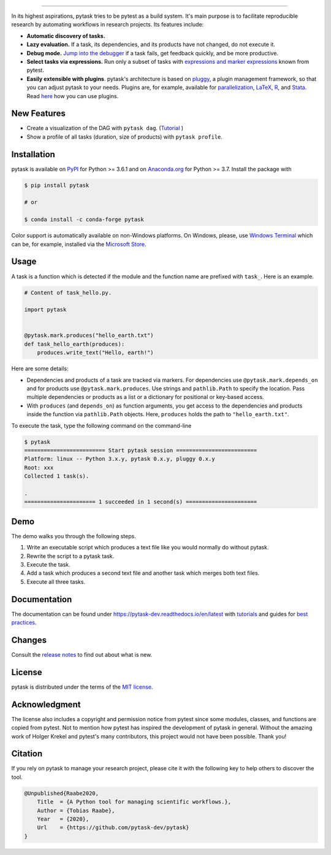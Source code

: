 .. image:: https://raw.githubusercontent.com/pytask-dev/pytask/main/docs/_static/images/pytask_w_text.png
    :target: https://pytask-dev.readthedocs.io/en/latest
    :align: center
    :width: 50%
    :alt: pytask

------

.. start-badges

.. image:: https://img.shields.io/pypi/v/pytask?color=blue
    :alt: PyPI
    :target: https://pypi.org/project/pytask

.. image:: https://img.shields.io/pypi/pyversions/pytask
    :alt: PyPI - Python Version
    :target: https://pypi.org/project/pytask

.. image:: https://img.shields.io/conda/vn/conda-forge/pytask.svg
    :target: https://anaconda.org/conda-forge/pytask

.. image:: https://img.shields.io/conda/pn/conda-forge/pytask.svg
    :target: https://anaconda.org/conda-forge/pytask

.. image:: https://img.shields.io/pypi/l/pytask
    :alt: PyPI - License
    :target: https://pypi.org/project/pytask

.. image:: https://readthedocs.org/projects/pytask-dev/badge/?version=latest
    :target: https://pytask-dev.readthedocs.io/en/latest

.. image:: https://img.shields.io/github/workflow/status/pytask-dev/pytask/Continuous%20Integration%20Workflow/main
   :target: https://github.com/pytask-dev/pytask/actions?query=branch%3Amain

.. image:: https://codecov.io/gh/pytask-dev/pytask/branch/main/graph/badge.svg
    :target: https://codecov.io/gh/pytask-dev/pytask

.. image:: https://results.pre-commit.ci/badge/github/pytask-dev/pytask/main.svg
    :target: https://results.pre-commit.ci/latest/github/pytask-dev/pytask/main
    :alt: pre-commit.ci status

.. image:: https://img.shields.io/badge/code%20style-black-000000.svg
    :target: https://github.com/psf/black


.. end-badges


.. start-features

In its highest aspirations, pytask tries to be pytest as a build system. It's main
purpose is to facilitate reproducible research by automating workflows in research
projects. Its features include:

- **Automatic discovery of tasks.**

- **Lazy evaluation.** If a task, its dependencies, and its products have not changed,
  do not execute it.

- **Debug mode.** `Jump into the debugger
  <https://pytask-dev.readthedocs.io/en/latest/tutorials/how_to_debug.html>`_ if a task
  fails, get feedback quickly, and be more productive.

- **Select tasks via expressions.** Run only a subset of tasks with `expressions and
  marker expressions
  <https://pytask-dev.readthedocs.io/en/latest/tutorials/how_to_select_tasks.html>`_
  known from pytest.

- **Easily extensible with plugins**. pytask's architecture is based on `pluggy
  <https://pluggy.readthedocs.io/en/latest/>`_, a plugin management framework, so that
  you can adjust pytask to your needs. Plugins are, for example, available for
  `parallelization <https://github.com/pytask-dev/pytask-parallel>`_, `LaTeX
  <https://github.com/pytask-dev/pytask-latex>`_, `R
  <https://github.com/pytask-dev/pytask-r>`_, and `Stata
  <https://github.com/pytask-dev/pytask-stata>`_. Read `here
  <https://pytask-dev.readthedocs.io/en/latest/tutorials/how_to_use_plugins.html>`_ how
  you can use plugins.

.. end-features


New Features
------------

- Create a visualization of the DAG with ``pytask dag``. (`Tutorial
  <https://pytask-dev.readthedocs.io/en/latest/tutorials/how_to_visualize_the_dag.html>`_
  )
- Show a profile of all tasks (duration, size of products) with ``pytask profile``.


Installation
------------

.. start-installation

pytask is available on `PyPI <https://pypi.org/project/pytask>`_ for Python >= 3.6.1 and
on `Anaconda.org <https://anaconda.org/conda-forge/pytask>`_ for Python >= 3.7. Install
the package with

.. code-block:: console

    $ pip install pytask

    # or

    $ conda install -c conda-forge pytask

Color support is automatically available on non-Windows platforms. On Windows, please,
use `Windows Terminal <https://github.com/microsoft/terminal>`_ which can be, for
example, installed via the `Microsoft Store <https://aka.ms/terminal>`_.

.. end-installation

Usage
-----

A task is a function which is detected if the module and the function name are prefixed
with ``task_``. Here is an example.

.. code-block:: python

    # Content of task_hello.py.

    import pytask


    @pytask.mark.produces("hello_earth.txt")
    def task_hello_earth(produces):
        produces.write_text("Hello, earth!")

Here are some details:

- Dependencies and products of a task are tracked via markers. For dependencies use
  ``@pytask.mark.depends_on`` and for products use ``@pytask.mark.produces``. Use
  strings and ``pathlib.Path`` to specify the location. Pass multiple dependencies or
  products as a list or a dictionary for positional or key-based access.
- With ``produces`` (and ``depends_on``) as function arguments, you get access to the
  dependencies and products inside the function via ``pathlib.Path`` objects. Here,
  ``produces`` holds the path to ``"hello_earth.txt"``.

To execute the task, type the following command on the command-line

.. code-block:: console

    $ pytask
    ========================= Start pytask session =========================
    Platform: linux -- Python 3.x.y, pytask 0.x.y, pluggy 0.x.y
    Root: xxx
    Collected 1 task(s).

    .
    ====================== 1 succeeded in 1 second(s) ======================


Demo
----

The demo walks you through the following steps.

1. Write an executable script which produces a text file like you would normally do
   without pytask.
2. Rewrite the script to a pytask task.
3. Execute the task.
4. Add a task which produces a second text file and another task which merges both text
   files.
5. Execute all three tasks.

.. image:: https://github.com/pytask-dev/misc/raw/main/gif/workflow.gif


Documentation
-------------

The documentation can be found under https://pytask-dev.readthedocs.io/en/latest with
`tutorials <https://pytask-dev.readthedocs.io/en/latest/tutorials/index.html>`_ and
guides for `best practices
<https://pytask-dev.readthedocs.io/en/latest/how_to_guides/index.html>`_.


Changes
-------

Consult the `release notes <https://pytask-dev.readthedocs.io/en/latest/changes.html>`_
to find out about what is new.


License
-------

pytask is distributed under the terms of the `MIT license <LICENSE>`_.


Acknowledgment
--------------

The license also includes a copyright and permission notice from pytest since some
modules, classes, and functions are copied from pytest. Not to mention how pytest has
inspired the development of pytask in general. Without the amazing work of Holger Krekel
and pytest's many contributors, this project would not have been possible. Thank you!


Citation
--------

If you rely on pytask to manage your research project, please cite it with the following
key to help others to discover the tool.

.. code-block::

    @Unpublished{Raabe2020,
        Title  = {A Python tool for managing scientific workflows.},
        Author = {Tobias Raabe},
        Year   = {2020},
        Url    = {https://github.com/pytask-dev/pytask}
    }
